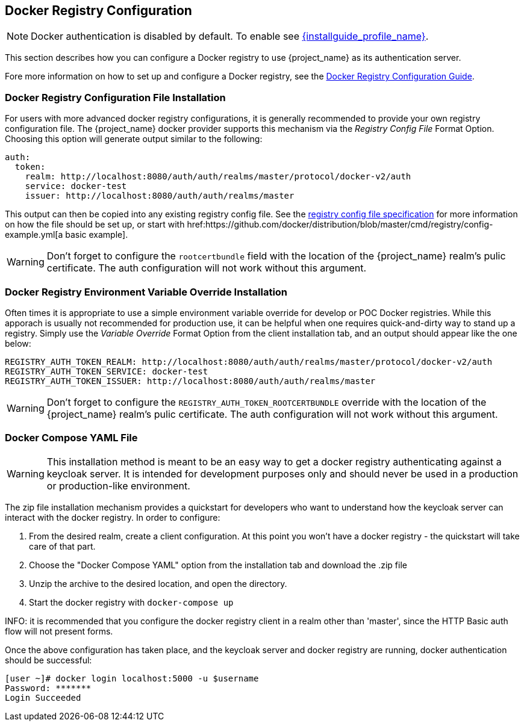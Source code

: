 
== Docker Registry Configuration

NOTE: Docker authentication is disabled by default. To enable see link:{installguide_profile_link}[{installguide_profile_name}].

This section describes how you can configure a Docker registry to use {project_name} as its authentication server.

Fore more information on how to set up and configure a Docker registry, see the link:https://docs.docker.com/registry/configuration/[Docker Registry Configuration Guide].



=== Docker Registry Configuration File Installation

For users with more advanced docker registry configurations, it is generally recommended to provide your own registry configuration file.  The {project_name} docker provider supports this mechanism via the _Registry Config File_ Format Option.  Choosing this option will generate output similar to the following:

	auth:
	  token:
	    realm: http://localhost:8080/auth/auth/realms/master/protocol/docker-v2/auth
	    service: docker-test
	    issuer: http://localhost:8080/auth/auth/realms/master

This output can then be copied into any existing registry config file.  See the link:https://docs.docker.com/registry/configuration/[registry config file specification] for more information on how the file should be set up, or start with href:https://github.com/docker/distribution/blob/master/cmd/registry/config-example.yml[a basic example].

WARNING: Don't forget to configure the `rootcertbundle` field with the location of the {project_name} realm's pulic certificate.  The auth configuration will not work without this argument.


=== Docker Registry Environment Variable Override Installation

Often times it is appropriate to use a simple environment variable override for develop or POC Docker registries.  While this apporach is usually not recommended for production use, it can be helpful when one requires quick-and-dirty way to stand up a registry.  Simply use the _Variable Override_ Format Option from the client installation tab, and an output should appear like the one below:

    REGISTRY_AUTH_TOKEN_REALM: http://localhost:8080/auth/auth/realms/master/protocol/docker-v2/auth
    REGISTRY_AUTH_TOKEN_SERVICE: docker-test
    REGISTRY_AUTH_TOKEN_ISSUER: http://localhost:8080/auth/auth/realms/master

WARNING: Don't forget to configure the `REGISTRY_AUTH_TOKEN_ROOTCERTBUNDLE` override with the location of the {project_name} realm's pulic certificate.  The auth configuration will not work without this argument.


=== Docker Compose YAML File

WARNING: This installation method is meant to be an easy way to get a docker registry authenticating against a keycloak server.  It is intended for development purposes only and should never be used in a production or production-like environment.

The zip file installation mechanism provides a quickstart for developers who want to understand how the keycloak server can interact with the docker registry.  In order to configure:

 1. From the desired realm, create a client configuration.  At this point you won't have a docker registry - the quickstart will take care of that part.
 2. Choose the "Docker Compose YAML" option from the installation tab and download the .zip file
 3. Unzip the archive to the desired location, and open the directory.
 4. Start the docker registry with `docker-compose up`

INFO: it is recommended that you configure the docker registry client in a realm other than 'master', since the HTTP Basic auth flow will not present forms.

Once the above configuration has taken place, and the keycloak server and docker registry are running, docker authentication should be successful:

	[user ~]# docker login localhost:5000 -u $username
	Password: *******
	Login Succeeded